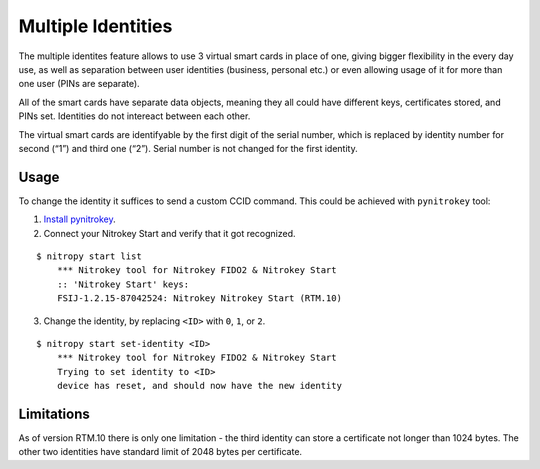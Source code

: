 Multiple Identities
===================

The multiple identites feature allows to use 3 virtual smart cards in
place of one, giving bigger flexibility in the every day use, as well as
separation between user identities (business, personal etc.) or even
allowing usage of it for more than one user (PINs are separate).

All of the smart cards have separate data objects, meaning they all
could have different keys, certificates stored, and PINs set. Identities
do not intereact between each other.

The virtual smart cards are identifyable by the first digit of the
serial number, which is replaced by identity number for second (“1”) and
third one (“2”). Serial number is not changed for the first identity.

Usage
-----

To change the identity it suffices to send a custom CCID command. This
could be achieved with ``pynitrokey`` tool:

1. `Install
   pynitrokey <https://github.com/Nitrokey/pynitrokey#installation>`__.

2. Connect your Nitrokey Start and verify that it got recognized.

::

   $ nitropy start list
       *** Nitrokey tool for Nitrokey FIDO2 & Nitrokey Start
       :: 'Nitrokey Start' keys:
       FSIJ-1.2.15-87042524: Nitrokey Nitrokey Start (RTM.10) 

3. Change the identity, by replacing ``<ID>`` with ``0``, ``1``, or
   ``2``.

::

   $ nitropy start set-identity <ID>
       *** Nitrokey tool for Nitrokey FIDO2 & Nitrokey Start
       Trying to set identity to <ID>
       device has reset, and should now have the new identity

Limitations
-----------

As of version RTM.10 there is only one limitation - the third identity
can store a certificate not longer than 1024 bytes. The other two
identities have standard limit of 2048 bytes per certificate.
